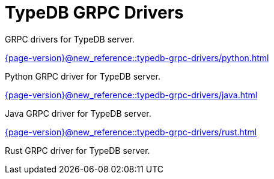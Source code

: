 = TypeDB GRPC Drivers

GRPC drivers for TypeDB server.

[cols-2]
--
.xref:{page-version}@new_reference::typedb-grpc-drivers/python.adoc[]
[.clickable]
****
Python GRPC driver for TypeDB server.
****

.xref:{page-version}@new_reference::typedb-grpc-drivers/java.adoc[]
[.clickable]
****
Java GRPC driver for TypeDB server.
****

.xref:{page-version}@new_reference::typedb-grpc-drivers/rust.adoc[]
[.clickable]
****
Rust GRPC driver for TypeDB server.
****
-- 